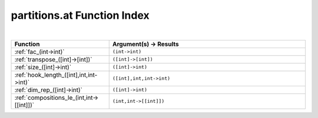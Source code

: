 .. _partitions.at_index:

partitions.at Function Index
=======================================================
|

.. list-table::
   :widths: 10 20
   :header-rows: 1

   * - Function
     - Argument(s) -> Results
   * - :ref:`fac_(int->int)`
     - ``(int->int)``
   * - :ref:`transpose_([int]->[int])`
     - ``([int]->[int])``
   * - :ref:`size_([int]->int)`
     - ``([int]->int)``
   * - :ref:`hook_length_([int],int,int->int)`
     - ``([int],int,int->int)``
   * - :ref:`dim_rep_([int]->int)`
     - ``([int]->int)``
   * - :ref:`compositions_le_(int,int->[[int]])`
     - ``(int,int->[[int]])``
